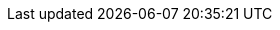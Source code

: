 //
// openEHR online resources; note variable substitutions in some of these for release id
//
:openehr_18308: http://www.openehr.org/releases/trunk/architecture/iso18308_conformance.pdf
:openehr_awb: http://www.openehr.org/downloads/ADLworkbench/home
:openehr_awb_profiles: https://github.com/openEHR/adl-tools/tree/master/apps/resources/aom_profiles
:openehr_am_overview: http://www.openehr.org/releases/AM/{am_release}/Overview.html
:openehr_am_adl14: http://www.openehr.org/releases/AM/{am_release}/ADL1.4.html
:openehr_am_aom14: http://www.openehr.org/releases/AM/{am_release}/AOM1.4.html
:openehr_am_adl2: http://www.openehr.org/releases/AM/{am_release}/ADL2.html
:openehr_am_aom2: http://www.openehr.org/releases/AM/{am_release}/AOM2.html
:openehr_am_opt2: http://www.openehr.org/releases/AM/{am_release}/OPT2.html
:openehr_am_id: http://www.openehr.org/releases/AM/{am_release}/Identification.html
:openehr_am_def_pri: http://www.openehr.org/releases/1.0.2/architecture/am/archetype_principles.pdf
:openehr_am_arch_sys: http://www.openehr.org/releases/1.0.2/architecture/am/archetype_system.pdf
:openehr_am_oap: http://www.openehr.org/releases/1.0.2/architecture/am/openehr_archetype_profile.pdf 
:openehr_CKM: http://www.openEHR.org/ckm
:openehr_odin: http://www.openehr.org/releases/BASE/{base_release}/odin.html
:openehr_overview: http://www.openehr.org/releases/BASE/{base_release}/architecture_overview.html
:openehr_query_aql: http://www.openehr.org/releases/QUERY/{query_release}/AQL.html
:openehr_rm: http://www.openehr.org/releases/RM/{rm_release}/docs/index
:openehr_rm_data_types: http://www.openehr.org/releases/RM/{rm_release}/data_types.html
:openehr_rm_data_structures: http://www.openehr.org/releases/RM/{rm_release}/data_structures.html
:openehr_rm_common: http://www.openehr.org/releases/RM/{rm_release}/common.html
:openehr_rm_ehr: http://www.openehr.org/releases/RM/{rm_release}/ehr.html
:openehr_rm_ehr_extract: http://www.openehr.org/releases/RM/{rm_release}/ehr_extract.html
:openehr_rm_integration: http://www.openehr.org/releases/RM/{rm_release}/integration.html
:openehr_rm_support: http://www.openehr.org/releases/RM/{rm_release}/support.html
:openehr_terminology: http://www.openehr.org/releases/TERM/{term_release}/SupportTerminology.html
:openehr_terminology_resources: https://github.com/openEHR/terminology
:template_Designer: http://www.openehr.org/downloads/modellingtools

:openehr_git: https://github.com/openEHR

//
// e-Health online resources
//
:bfo: http://ifomis.uni-saarland.de/bfo/
:cimi_home: http://www.hl7.org/Special/Committees/cimi/index.cfm
:fma: http://sig.biostr.washington.edu/projects/fm/
:iana: http://www.iana.org/
:iao:  https://code.google.com/p/information-artifact-ontology/
:ihtsdo: http://www.ihtsdo.org
:linkehr: http://linkehr.com 
:loinc: http://loinc.org
:obo: http://www.obofoundry.org/
:ogms: https://code.google.com/p/ogms/
:protege: http://protege.stanford.edu/
:snomed_ct: http://www.ihtsdo.org
:who_icd: http://www.who.int/classifications/icd/en/
:who_icpc: http://www.who.int/classifications/icd/adaptations/icpc2/en/
:ucum: http://unitsofmeasure.org/ucum.html
